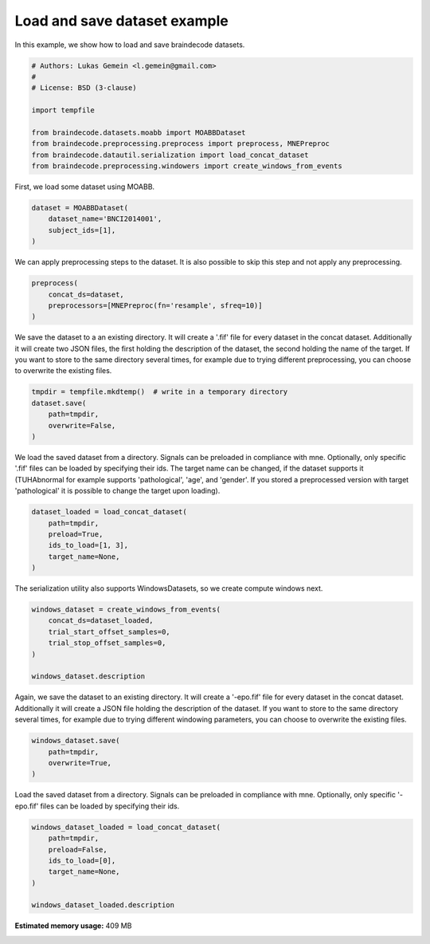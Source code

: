 
.. DO NOT EDIT.
.. THIS FILE WAS AUTOMATICALLY GENERATED BY SPHINX-GALLERY.
.. TO MAKE CHANGES, EDIT THE SOURCE PYTHON FILE:
.. "auto_examples/plot_load_save_datasets.py"
.. LINE NUMBERS ARE GIVEN BELOW.

.. only:: html

    .. note::
        :class: sphx-glr-download-link-note

        Click :ref:`here <sphx_glr_download_auto_examples_plot_load_save_datasets.py>`
        to download the full example code

.. rst-class:: sphx-glr-example-title

.. _sphx_glr_auto_examples_plot_load_save_datasets.py:


Load and save dataset example
=============================

In this example, we show how to load and save braindecode datasets.

.. GENERATED FROM PYTHON SOURCE LINES 7-20

.. code-block:: default


    # Authors: Lukas Gemein <l.gemein@gmail.com>
    #
    # License: BSD (3-clause)

    import tempfile

    from braindecode.datasets.moabb import MOABBDataset
    from braindecode.preprocessing.preprocess import preprocess, MNEPreproc
    from braindecode.datautil.serialization import load_concat_dataset
    from braindecode.preprocessing.windowers import create_windows_from_events









.. GENERATED FROM PYTHON SOURCE LINES 21-22

First, we load some dataset using MOABB.

.. GENERATED FROM PYTHON SOURCE LINES 22-27

.. code-block:: default

    dataset = MOABBDataset(
        dataset_name='BNCI2014001',
        subject_ids=[1],
    )





.. rst-class:: sphx-glr-script-out

 Out:

 .. code-block:: none

    48 events found
    Event IDs: [1 2 3 4]
    48 events found
    Event IDs: [1 2 3 4]
    48 events found
    Event IDs: [1 2 3 4]
    48 events found
    Event IDs: [1 2 3 4]
    48 events found
    Event IDs: [1 2 3 4]
    48 events found
    Event IDs: [1 2 3 4]
    48 events found
    Event IDs: [1 2 3 4]
    48 events found
    Event IDs: [1 2 3 4]
    48 events found
    Event IDs: [1 2 3 4]
    48 events found
    Event IDs: [1 2 3 4]
    48 events found
    Event IDs: [1 2 3 4]
    48 events found
    Event IDs: [1 2 3 4]




.. GENERATED FROM PYTHON SOURCE LINES 28-30

We can apply preprocessing steps to the dataset. It is also possible to skip
this step and not apply any preprocessing.

.. GENERATED FROM PYTHON SOURCE LINES 30-35

.. code-block:: default

    preprocess(
        concat_ds=dataset,
        preprocessors=[MNEPreproc(fn='resample', sfreq=10)]
    )





.. rst-class:: sphx-glr-script-out

 Out:

 .. code-block:: none

    /home/robintibor/work/braindecode-dev/braindecode/braindecode/preprocessing/preprocess.py:86: UserWarning: MNEPreproc is deprecated. Use Preprocessor with `apply_on_array=False` instead.
      warn('MNEPreproc is deprecated. Use Preprocessor with '
    48 events found
    Event IDs: [1 2 3 4]
    48 events found
    Event IDs: [1 2 3 4]
    48 events found
    Event IDs: [1 2 3 4]
    48 events found
    Event IDs: [1 2 3 4]
    48 events found
    Event IDs: [1 2 3 4]
    48 events found
    Event IDs: [1 2 3 4]
    48 events found
    Event IDs: [1 2 3 4]
    48 events found
    Event IDs: [1 2 3 4]
    48 events found
    Event IDs: [1 2 3 4]
    48 events found
    Event IDs: [1 2 3 4]
    48 events found
    Event IDs: [1 2 3 4]
    48 events found
    Event IDs: [1 2 3 4]
    48 events found
    Event IDs: [1 2 3 4]
    48 events found
    Event IDs: [1 2 3 4]
    48 events found
    Event IDs: [1 2 3 4]
    48 events found
    Event IDs: [1 2 3 4]
    48 events found
    Event IDs: [1 2 3 4]
    48 events found
    Event IDs: [1 2 3 4]
    48 events found
    Event IDs: [1 2 3 4]
    48 events found
    Event IDs: [1 2 3 4]
    48 events found
    Event IDs: [1 2 3 4]
    48 events found
    Event IDs: [1 2 3 4]
    48 events found
    Event IDs: [1 2 3 4]
    48 events found
    Event IDs: [1 2 3 4]




.. GENERATED FROM PYTHON SOURCE LINES 36-42

We save the dataset to a an existing directory. It will create a '.fif' file
for every dataset in the concat dataset. Additionally it will create two
JSON files, the first holding the description of the dataset, the second
holding the name of the target. If you want to store to the same directory
several times, for example due to trying different preprocessing, you can
choose to overwrite the existing files.

.. GENERATED FROM PYTHON SOURCE LINES 42-49

.. code-block:: default


    tmpdir = tempfile.mkdtemp()  # write in a temporary directory
    dataset.save(
        path=tmpdir,
        overwrite=False,
    )





.. rst-class:: sphx-glr-script-out

 Out:

 .. code-block:: none

    Writing /tmp/tmp66tpk32z/0-raw.fif
    Closing /tmp/tmp66tpk32z/0-raw.fif
    [done]
    Writing /tmp/tmp66tpk32z/1-raw.fif
    Closing /tmp/tmp66tpk32z/1-raw.fif
    [done]
    Writing /tmp/tmp66tpk32z/2-raw.fif
    Closing /tmp/tmp66tpk32z/2-raw.fif
    [done]
    Writing /tmp/tmp66tpk32z/3-raw.fif
    Closing /tmp/tmp66tpk32z/3-raw.fif
    [done]
    Writing /tmp/tmp66tpk32z/4-raw.fif
    Closing /tmp/tmp66tpk32z/4-raw.fif
    [done]
    Writing /tmp/tmp66tpk32z/5-raw.fif
    Closing /tmp/tmp66tpk32z/5-raw.fif
    [done]
    Writing /tmp/tmp66tpk32z/6-raw.fif
    Closing /tmp/tmp66tpk32z/6-raw.fif
    [done]
    Writing /tmp/tmp66tpk32z/7-raw.fif
    Closing /tmp/tmp66tpk32z/7-raw.fif
    [done]
    Writing /tmp/tmp66tpk32z/8-raw.fif
    Closing /tmp/tmp66tpk32z/8-raw.fif
    [done]
    Writing /tmp/tmp66tpk32z/9-raw.fif
    Closing /tmp/tmp66tpk32z/9-raw.fif
    [done]
    Writing /tmp/tmp66tpk32z/10-raw.fif
    Closing /tmp/tmp66tpk32z/10-raw.fif
    [done]
    Writing /tmp/tmp66tpk32z/11-raw.fif
    Closing /tmp/tmp66tpk32z/11-raw.fif
    [done]




.. GENERATED FROM PYTHON SOURCE LINES 50-56

We load the saved dataset from a directory. Signals can be preloaded in
compliance with mne. Optionally, only specific '.fif' files can be loaded
by specifying their ids. The target name can be changed, if the dataset
supports it (TUHAbnormal for example supports 'pathological', 'age', and
'gender'. If you stored a preprocessed version with target 'pathological'
it is possible to change the target upon loading).

.. GENERATED FROM PYTHON SOURCE LINES 56-63

.. code-block:: default

    dataset_loaded = load_concat_dataset(
        path=tmpdir,
        preload=True,
        ids_to_load=[1, 3],
        target_name=None,
    )





.. rst-class:: sphx-glr-script-out

 Out:

 .. code-block:: none

    Opening raw data file /tmp/tmp66tpk32z/1-raw.fif...
        Range : 0 ... 3868 =      0.000 ...   386.800 secs
    Ready.
    Reading 0 ... 3868  =      0.000 ...   386.800 secs...
    Opening raw data file /tmp/tmp66tpk32z/3-raw.fif...
        Range : 0 ... 3868 =      0.000 ...   386.800 secs
    Ready.
    Reading 0 ... 3868  =      0.000 ...   386.800 secs...




.. GENERATED FROM PYTHON SOURCE LINES 64-66

The serialization utility also supports WindowsDatasets, so we create
compute windows next.

.. GENERATED FROM PYTHON SOURCE LINES 66-74

.. code-block:: default

    windows_dataset = create_windows_from_events(
        concat_ds=dataset_loaded,
        trial_start_offset_samples=0,
        trial_stop_offset_samples=0,
    )

    windows_dataset.description





.. rst-class:: sphx-glr-script-out

 Out:

 .. code-block:: none

    Used Annotations descriptions: ['feet', 'left_hand', 'right_hand', 'tongue']
    Adding metadata with 4 columns
    Replacing existing metadata with 4 columns
    48 matching events found
    No baseline correction applied
    0 projection items activated
    Loading data for 48 events and 40 original time points ...
    0 bad epochs dropped
    Used Annotations descriptions: ['feet', 'left_hand', 'right_hand', 'tongue']
    Adding metadata with 4 columns
    Replacing existing metadata with 4 columns
    48 matching events found
    No baseline correction applied
    0 projection items activated
    Loading data for 48 events and 40 original time points ...
    0 bad epochs dropped


.. raw:: html

    <div class="output_subarea output_html rendered_html output_result">
    <div>
    <style scoped>
        .dataframe tbody tr th:only-of-type {
            vertical-align: middle;
        }

        .dataframe tbody tr th {
            vertical-align: top;
        }

        .dataframe thead th {
            text-align: right;
        }
    </style>
    <table border="1" class="dataframe">
      <thead>
        <tr style="text-align: right;">
          <th></th>
          <th>subject</th>
          <th>session</th>
          <th>run</th>
        </tr>
      </thead>
      <tbody>
        <tr>
          <th>0</th>
          <td>1</td>
          <td>session_T</td>
          <td>run_1</td>
        </tr>
        <tr>
          <th>1</th>
          <td>1</td>
          <td>session_T</td>
          <td>run_3</td>
        </tr>
      </tbody>
    </table>
    </div>
    </div>
    <br />
    <br />

.. GENERATED FROM PYTHON SOURCE LINES 75-81

Again, we save the dataset to an existing directory. It will create a
'-epo.fif' file for every dataset in the concat dataset. Additionally it
will create a JSON file holding the description of the dataset. If you
want to store to the same directory several times, for example due to
trying different windowing parameters, you can choose to overwrite the
existing files.

.. GENERATED FROM PYTHON SOURCE LINES 81-86

.. code-block:: default

    windows_dataset.save(
        path=tmpdir,
        overwrite=True,
    )





.. rst-class:: sphx-glr-script-out

 Out:

 .. code-block:: none

    Loading data for 1 events and 40 original time points ...
    Loading data for 48 events and 40 original time points ...
    Loading data for 1 events and 40 original time points ...
    Loading data for 48 events and 40 original time points ...




.. GENERATED FROM PYTHON SOURCE LINES 87-90

Load the saved dataset from a directory. Signals can be preloaded in
compliance with mne. Optionally, only specific '-epo.fif' files can be
loaded by specifying their ids.

.. GENERATED FROM PYTHON SOURCE LINES 90-98

.. code-block:: default

    windows_dataset_loaded = load_concat_dataset(
        path=tmpdir,
        preload=False,
        ids_to_load=[0],
        target_name=None,
    )

    windows_dataset_loaded.description




.. rst-class:: sphx-glr-script-out

 Out:

 .. code-block:: none

    Reading /tmp/tmp66tpk32z/0-epo.fif ...
        Found the data of interest:
            t =       0.00 ...    3900.00 ms
            0 CTF compensation matrices available
    Adding metadata with 4 columns
    Replacing existing metadata with 4 columns
    48 matching events found
    No baseline correction applied
    0 projection items activated


.. raw:: html

    <div class="output_subarea output_html rendered_html output_result">
    <div>
    <style scoped>
        .dataframe tbody tr th:only-of-type {
            vertical-align: middle;
        }

        .dataframe tbody tr th {
            vertical-align: top;
        }

        .dataframe thead th {
            text-align: right;
        }
    </style>
    <table border="1" class="dataframe">
      <thead>
        <tr style="text-align: right;">
          <th></th>
          <th>subject</th>
          <th>session</th>
          <th>run</th>
        </tr>
      </thead>
      <tbody>
        <tr>
          <th>0</th>
          <td>1</td>
          <td>session_T</td>
          <td>run_1</td>
        </tr>
      </tbody>
    </table>
    </div>
    </div>
    <br />
    <br />


.. rst-class:: sphx-glr-timing

   **Total running time of the script:** ( 0 minutes  3.674 seconds)

**Estimated memory usage:**  409 MB


.. _sphx_glr_download_auto_examples_plot_load_save_datasets.py:


.. only :: html

 .. container:: sphx-glr-footer
    :class: sphx-glr-footer-example



  .. container:: sphx-glr-download sphx-glr-download-python

     :download:`Download Python source code: plot_load_save_datasets.py <plot_load_save_datasets.py>`



  .. container:: sphx-glr-download sphx-glr-download-jupyter

     :download:`Download Jupyter notebook: plot_load_save_datasets.ipynb <plot_load_save_datasets.ipynb>`


.. only:: html

 .. rst-class:: sphx-glr-signature

    `Gallery generated by Sphinx-Gallery <https://sphinx-gallery.github.io>`_
